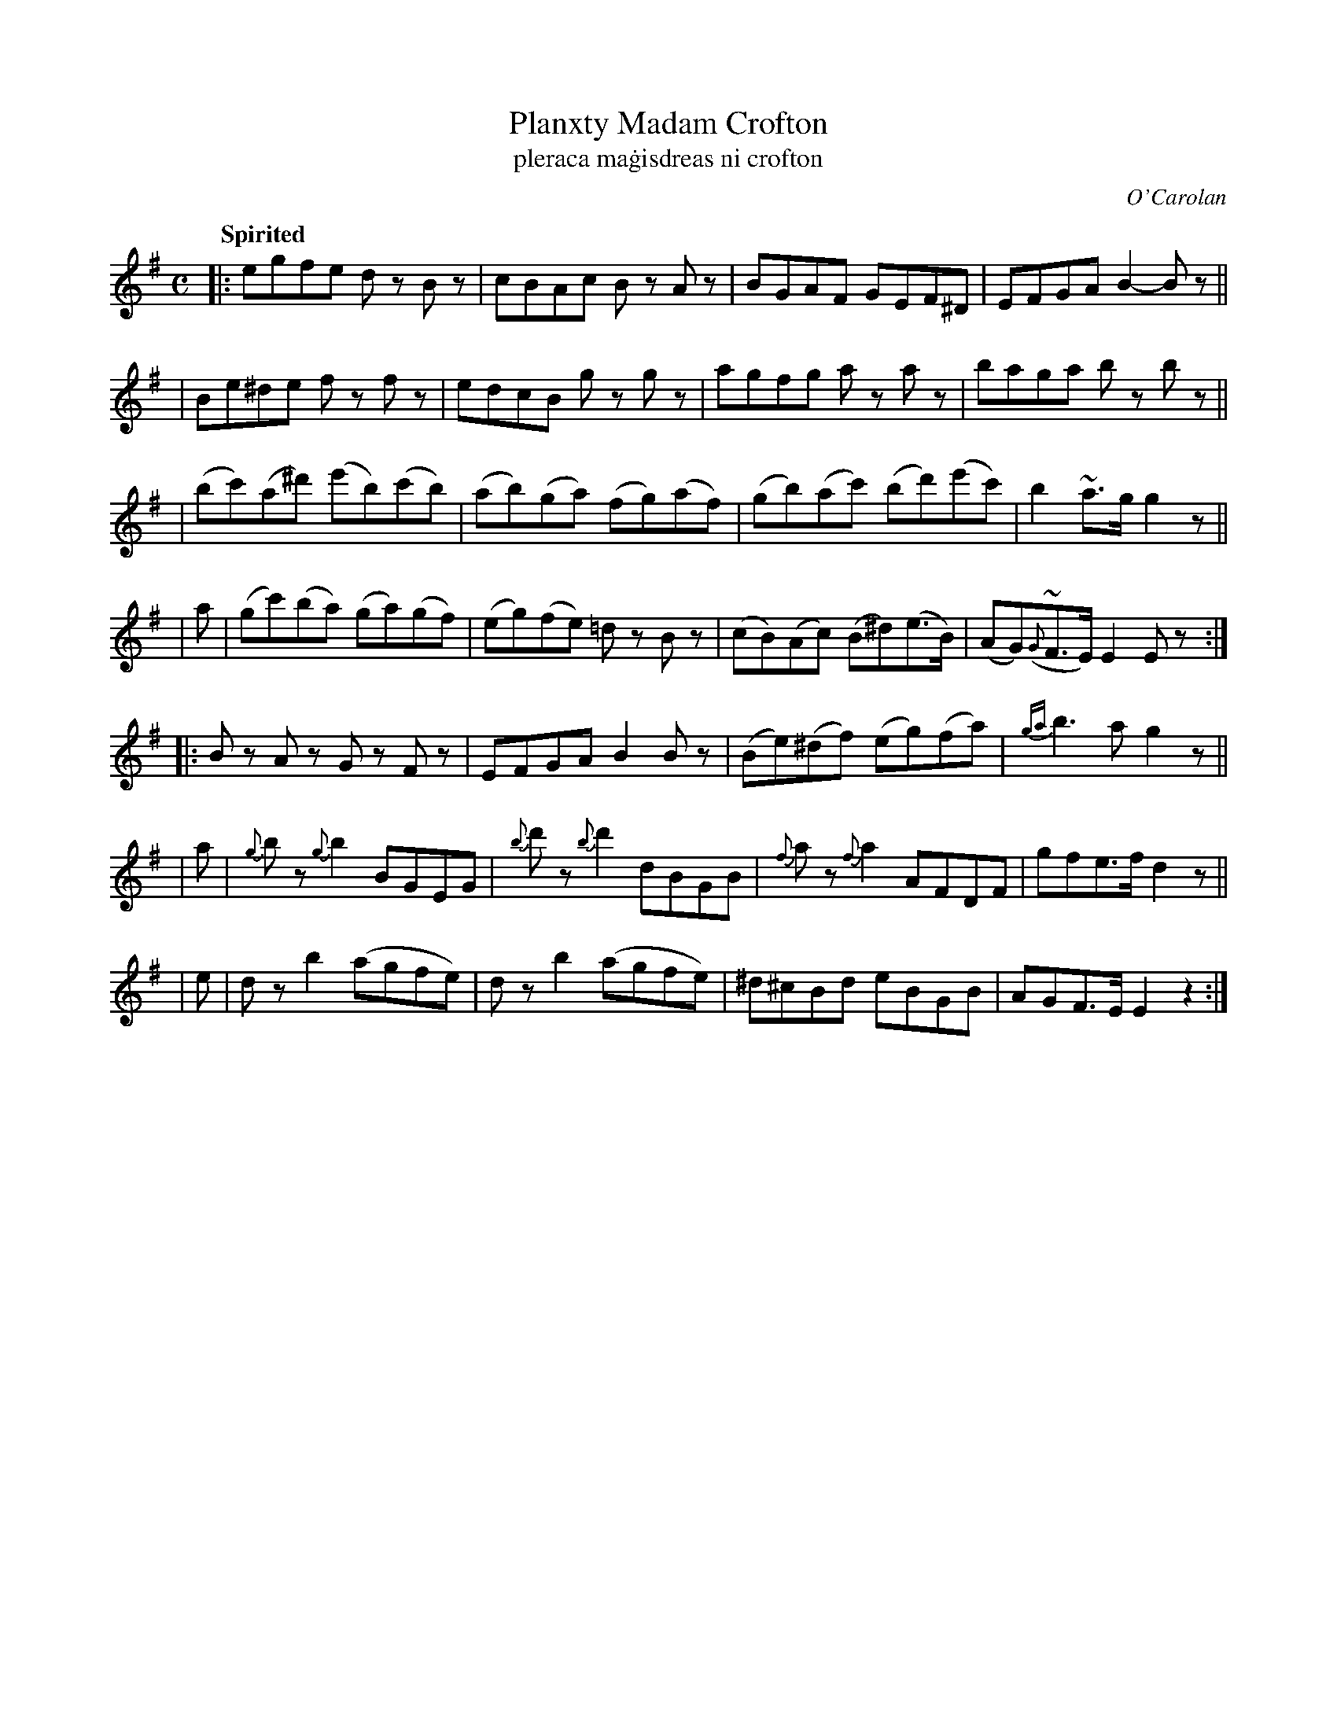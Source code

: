X: 697
T: Planxty Madam Crofton
T: pleraca ma\.gisdreas ni crofton
R: reel
%S: s:7 b:28(4+4+4+4+4)
C: O'Carolan
B: O'Neill's 1850 #697
Q: "Spirited"
N: There appears to be a missing repeat mark at the end; fixed.
Z: 1997 by John Chambers <jc@trillian.mit.edu>
M: C
L: 1/8
K: Em
|: egfe dz Bz | cBAc Bz Az | BGAF GEF^D | EFGA B2-Bz ||
| Be^de fz fz | edcB gz gz | agfg az az | baga bz bz ||
| (bc')(a^d') (e'b)(c'b) | (ab)(ga) (fg)(af) | (gb)(ac') (bd')(e'c') | b2~a>g g2z ||
| a | (gc')(ba) (ga)(gf) | (eg)(fe) =dz Bz | (cB)(Ac) (B^d)(e>B) | (AG)({G}~F>E) E2Ez :|
|: Bz Az Gz Fz | EFGA B2Bz | (Be)(^df) (eg)(fa) | {ga}b3a g2z ||
| a | {g}bz {g}b2 BGEG | {b}d'z {b}d'2 dBGB | {f}az {f}a2 AFDF | gfe>f d2z ||
| e | dz b2 (agfe) | dz b2 (agfe) | ^d^cBd eBGB | AGF>E E2z2 :|
